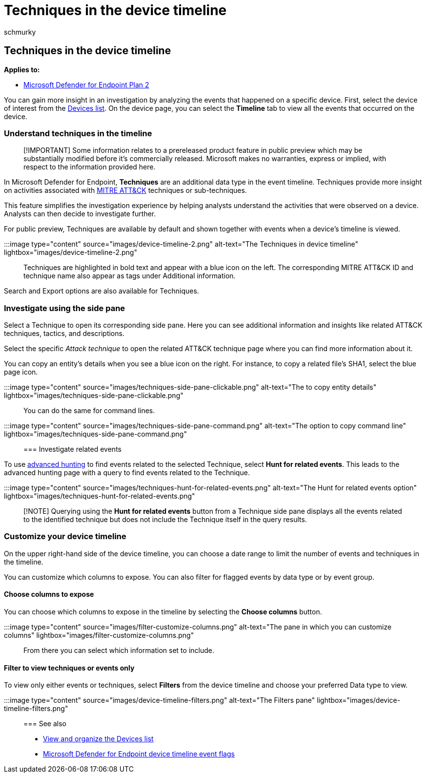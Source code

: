 = Techniques in the device timeline
:audience: ITPro
:author: schmurky
:description: Understanding the device timeline in Microsoft Defender for Endpoint
:keywords: device timeline, endpoint, MITRE, MITRE ATT&CK, techniques, tactics
:manager: dansimp
:ms.author: maccruz
:ms.collection: M365-security-compliance
:ms.localizationpriority: medium
:ms.mktglfcycl: deploy
:ms.pagetype: security
:ms.service: microsoft-365-security
:ms.sitesec: library
:ms.subservice: mde
:ms.topic: article
:search.appverid: met150
:search.product: eADQiWindows 10XVcnh

== Techniques in the device timeline

*Applies to:*

* https://go.microsoft.com/fwlink/?linkid=2154037[Microsoft Defender for Endpoint Plan 2]

You can gain more insight in an investigation by analyzing the events that happened on a specific device.
First, select the device of interest from the xref:machines-view-overview.adoc[Devices list].
On the device page, you can select the *Timeline* tab to view all the events that occurred on the device.

=== Understand techniques in the timeline

____
[!IMPORTANT] Some information relates to a prereleased product feature in public preview which may be substantially modified before it's commercially released.
Microsoft makes no warranties, express or implied, with respect to the information provided here.
____

In Microsoft Defender for Endpoint, *Techniques* are an additional data type in the event timeline.
Techniques provide more insight on activities associated with https://attack.mitre.org/[MITRE ATT&CK] techniques or sub-techniques.

This feature simplifies the investigation experience by helping analysts understand the activities that were observed on a device.
Analysts can then decide to investigate further.

For public preview, Techniques are available by default and shown together with events when a device's timeline is viewed.

:::image type="content" source="images/device-timeline-2.png" alt-text="The Techniques in device timeline" lightbox="images/device-timeline-2.png":::

Techniques are highlighted in bold text and appear with a blue icon on the left.
The corresponding MITRE ATT&CK ID and technique name also appear as tags under Additional information.

Search and Export options are also available for Techniques.

=== Investigate using the side pane

Select a Technique to open its corresponding side pane.
Here you can see additional information and insights like related ATT&CK techniques, tactics, and descriptions.

Select the specific _Attack technique_ to open the related ATT&CK technique page where you can find more information about it.

You can copy an entity's details when you see a blue icon on the right.
For instance, to copy a related file's SHA1, select the blue page icon.

:::image type="content" source="images/techniques-side-pane-clickable.png" alt-text="The to copy entity details" lightbox="images/techniques-side-pane-clickable.png":::

You can do the same for command lines.

:::image type="content" source="images/techniques-side-pane-command.png" alt-text="The option to copy command line" lightbox="images/techniques-side-pane-command.png":::

=== Investigate related events

To use xref:advanced-hunting-overview.adoc[advanced hunting] to find events related to the selected Technique, select *Hunt for related events*.
This leads to the advanced hunting page with a query to find events related to the Technique.

:::image type="content" source="images/techniques-hunt-for-related-events.png" alt-text="The Hunt for related events option" lightbox="images/techniques-hunt-for-related-events.png":::

____
[!NOTE] Querying using the *Hunt for related events* button from a Technique side pane displays all the events related to the identified technique but does not include the Technique itself in the query results.
____

=== Customize your device timeline

On the upper right-hand side of the device timeline, you can choose a date range to limit the number of events and techniques in the timeline.

You can customize which columns to expose.
You can also filter for flagged events by data type or by event group.

==== Choose columns to expose

You can choose which columns to expose in the timeline by selecting the *Choose columns* button.

:::image type="content" source="images/filter-customize-columns.png" alt-text="The pane in which you can customize columns" lightbox="images/filter-customize-columns.png":::

From there you can select which information set to include.

==== Filter to view techniques or events only

To view only either events or techniques, select *Filters* from the device timeline and choose your preferred Data type to view.

:::image type="content" source="images/device-timeline-filters.png" alt-text="The Filters pane" lightbox="images/device-timeline-filters.png":::

=== See also

* xref:machines-view-overview.adoc[View and organize the Devices list]
* xref:device-timeline-event-flag.adoc[Microsoft Defender for Endpoint device timeline event flags]
